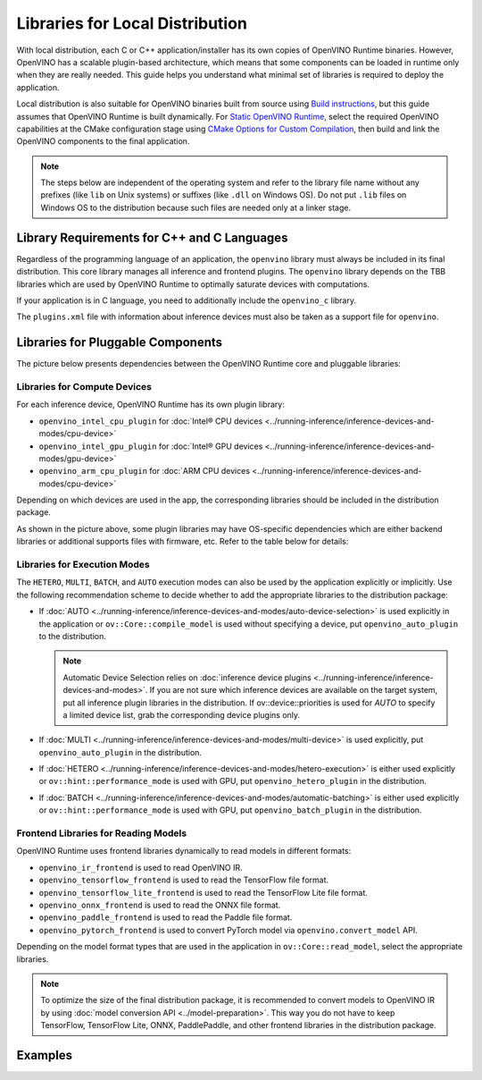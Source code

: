 .. {#openvino_docs_deploy_local_distribution}

Libraries for Local Distribution
================================


.. meta::
   :description: A local distribution will have its own copies of OpenVINO
                 Runtime binaries along with a set of required libraries
                 needed to deploy the application.


With local distribution, each C or C++ application/installer has its own copies of OpenVINO Runtime binaries.
However, OpenVINO has a scalable plugin-based architecture, which means that some components
can be loaded in runtime only when they are really needed. This guide helps you understand
what minimal set of libraries is required to deploy the application.

Local distribution is also suitable for OpenVINO binaries built from source using
`Build instructions <https://github.com/openvinotoolkit/openvino/wiki#how-to-build>`__,
but this guide assumes that OpenVINO Runtime is built dynamically.
For `Static OpenVINO Runtime <https://github.com/openvinotoolkit/openvino/blob/master/docs/dev/static_libaries.md>`__,
select the required OpenVINO capabilities at the CMake configuration stage using
`CMake Options for Custom Compilation <https://github.com/openvinotoolkit/openvino/blob/master/docs/dev/cmake_options_for_custom_compilation.md>`__,
then build and link the OpenVINO components to the final application.

.. note::

   The steps below are independent of the operating system and refer to the library file name
   without any prefixes (like ``lib`` on Unix systems) or suffixes (like ``.dll`` on Windows OS).
   Do not put ``.lib`` files on Windows OS to the distribution because such files are needed
   only at a linker stage.


Library Requirements for C++ and C Languages
############################################

Regardless of the programming language of an application, the ``openvino`` library must always
be included in its final distribution. This core library manages all inference and frontend plugins.
The ``openvino`` library depends on the TBB libraries which are used by OpenVINO Runtime
to optimally saturate devices with computations.

If your application is in C language, you need to additionally include the ``openvino_c`` library.

The ``plugins.xml`` file with information about inference devices must also be taken as a support file for ``openvino``.


Libraries for Pluggable Components
##################################

The picture below presents dependencies between the OpenVINO Runtime core and pluggable libraries:

.. image:: ../../assets/images/deployment_full.svg

Libraries for Compute Devices
+++++++++++++++++++++++++++++

For each inference device, OpenVINO Runtime has its own plugin library:

- ``openvino_intel_cpu_plugin`` for :doc:`Intel® CPU devices <../running-inference/inference-devices-and-modes/cpu-device>`
- ``openvino_intel_gpu_plugin`` for :doc:`Intel® GPU devices <../running-inference/inference-devices-and-modes/gpu-device>`
- ``openvino_arm_cpu_plugin`` for :doc:`ARM CPU devices <../running-inference/inference-devices-and-modes/cpu-device>`

Depending on which devices are used in the app, the corresponding libraries should be included in the distribution package.

As shown in the picture above, some plugin libraries may have OS-specific dependencies
which are either backend libraries or additional supports files with firmware, etc.
Refer to the table below for details:

.. tab-set::

   .. tab-item:: Windows
      :sync: windows

      +--------------+-------------------------+-------------------------------------------------------+
      |    Device    |       Dependency        |                      Location                         |
      +==============+=========================+=======================================================+
      |     CPU      |            —            |                          —                            |
      +--------------+-------------------------+-------------------------------------------------------+
      |     GPU      | | OpenCL.dll            | | ``C:\Windows\System32\opencl.dll``                  |
      |              | | cache.json            | | ``.\runtime\bin\intel64\Release\cache.json``   or   |
      |              | |                       | | ``.\runtime\bin\intel64\Debug\cache.json``          |
      +--------------+-------------------------+-------------------------------------------------------+
      |  Arm® CPU    |            —            |                          —                            |
      +--------------+-------------------------+-------------------------------------------------------+

   .. tab-item:: Linux arm64
      :sync: linux-arm-64

      +--------------+-------------------------+-------------------------------------------------------+
      |    Device    |       Dependency        |                      Location                         |
      +==============+=========================+=======================================================+
      |  Arm® CPU    |            —            |                          —                            |
      +--------------+-------------------------+-------------------------------------------------------+

   .. tab-item:: Linux x86_64
      :sync: linux-x86-64

      +--------------+-------------------------+-------------------------------------------------------+
      |    Device    |       Dependency        |                      Location                         |
      +==============+=========================+=======================================================+
      |     CPU      |            —            |                          —                            |
      +--------------+-------------------------+-------------------------------------------------------+
      |     GPU      | | libOpenCL.so          | | ``/usr/lib/x86_64-linux-gnu/libOpenCL.so.1``        |
      |              | | cache.json            | | ``./runtime/lib/intel64/cache.json``                |
      +--------------+-------------------------+-------------------------------------------------------+

   .. tab-item:: macOS arm64
      :sync: macos-arm-64

      +--------------+-------------------------+-------------------------------------------------------+
      |    Device    |       Dependency        |                      Location                         |
      +==============+=========================+=======================================================+
      |  Arm® CPU    |           —             |                          —                            |
      +--------------+-------------------------+-------------------------------------------------------+

   .. tab-item:: macOS x86_64
      :sync: macos-x86-64

      +--------------+-------------------------+-------------------------------------------------------+
      |    Device    |       Dependency        |                      Location                         |
      +==============+=========================+=======================================================+
      |     CPU      |           —             |                          —                            |
      +--------------+-------------------------+-------------------------------------------------------+



Libraries for Execution Modes
+++++++++++++++++++++++++++++

The ``HETERO``, ``MULTI``, ``BATCH``, and ``AUTO`` execution modes can also be used by the application explicitly or implicitly.
Use the following recommendation scheme to decide whether to add the appropriate libraries to the distribution package:

- If :doc:`AUTO <../running-inference/inference-devices-and-modes/auto-device-selection>` is used
  explicitly in the application or ``ov::Core::compile_model`` is used without specifying a device, put ``openvino_auto_plugin`` to the distribution.

  .. note::

     Automatic Device Selection relies on :doc:`inference device plugins <../running-inference/inference-devices-and-modes>`.
     If you are not sure which inference devices are available on the target system, put all inference plugin libraries in the distribution.
     If ov::device::priorities is used for `AUTO` to specify a limited device list, grab the corresponding device plugins only.

- If :doc:`MULTI <../running-inference/inference-devices-and-modes/multi-device>` is used explicitly,
  put ``openvino_auto_plugin`` in the distribution.
- If :doc:`HETERO <../running-inference/inference-devices-and-modes/hetero-execution>` is either
  used explicitly or ``ov::hint::performance_mode`` is used with GPU, put ``openvino_hetero_plugin`` in the distribution.
- If :doc:`BATCH <../running-inference/inference-devices-and-modes/automatic-batching>` is either
  used explicitly or ``ov::hint::performance_mode`` is used with GPU, put ``openvino_batch_plugin`` in the distribution.

Frontend Libraries for Reading Models
+++++++++++++++++++++++++++++++++++++

OpenVINO Runtime uses frontend libraries dynamically to read models in different formats:

- ``openvino_ir_frontend`` is used to read OpenVINO IR.
- ``openvino_tensorflow_frontend`` is used to read the TensorFlow file format.
- ``openvino_tensorflow_lite_frontend`` is used to read the TensorFlow Lite file format.
- ``openvino_onnx_frontend`` is used to read the ONNX file format.
- ``openvino_paddle_frontend`` is used to read the Paddle file format.
- ``openvino_pytorch_frontend`` is used to convert PyTorch model via ``openvino.convert_model`` API.

Depending on the model format types that are used in the application in ``ov::Core::read_model``, select the appropriate libraries.

.. note::

   To optimize the size of the final distribution package, it is recommended to convert models
   to OpenVINO IR by using :doc:`model conversion API <../model-preparation>`. This way you
   do not have to keep TensorFlow, TensorFlow Lite, ONNX, PaddlePaddle, and other frontend
   libraries in the distribution package.

Examples
####################

.. dropdown:: CPU + OpenVINO IR in C application

   In this example, the application is written in C, performs inference on CPU, and reads models stored in the OpenVINO IR format.

   The following libraries are used: ``openvino_c``, ``openvino``, ``openvino_intel_cpu_plugin``, and ``openvino_ir_frontend``.

   - The ``openvino_c`` library is a main dependency of the application. The app links against this library.
   - The ``openvino`` library is used as a private dependency for ``openvino_c`` and is also used in the deployment.
   - ``openvino_intel_cpu_plugin`` is used for inference.
   - ``openvino_ir_frontend`` is used to read source models.

.. dropdown:: MULTI execution on GPU and CPU in `tput` mode

   In this example, the application is written in C++, performs inference
   :doc:`simultaneously on GPU and CPU devices <../running-inference/inference-devices-and-modes/multi-device>` with
   the ``ov::hint::PerformanceMode::THROUGHPUT`` property set, and reads models stored in the ONNX format.

   The following libraries are used: ``openvino``, ``openvino_intel_gpu_plugin``, ``openvino_intel_cpu_plugin``,
   ``openvino_auto_plugin``, ``openvino_auto_batch_plugin``, and ``openvino_onnx_frontend``.

   - The ``openvino`` library is a main dependency of the application. The app links against this library.
   - ``openvino_intel_gpu_plugin`` and ``openvino_intel_cpu_plugin`` are used for inference.
   - ``openvino_auto_plugin`` is used for Multi-Device Execution.
   - ``openvino_auto_batch_plugin`` can be also put in the distribution to improve the saturation
     of :doc:`Intel® GPU <../running-inference/inference-devices-and-modes/gpu-device>` device.
     If there is no such plugin, :doc:`Automatic Batching <../running-inference/inference-devices-and-modes/automatic-batching>` is turned off.
   - ``openvino_onnx_frontend`` is used to read source models.

.. dropdown:: Auto-Device Selection between GPU and CPU

   In this example, the application is written in C++, performs inference
   with the :doc:`Automatic Device Selection <../running-inference/inference-devices-and-modes/auto-device-selection>`
   mode, limiting device list to GPU and CPU, and reads models
   :doc:`created using C++ code <../running-inference/integrate-openvino-with-your-application/model-representation>`.

   The following libraries are used: ``openvino``, ``openvino_auto_plugin``, ``openvino_intel_gpu_plugin``, and ``openvino_intel_cpu_plugin``.

   - The ``openvino`` library is a main dependency of the application. The app links against this library.
   - ``openvino_auto_plugin`` is used to enable Automatic Device Selection.
   - ``openvino_intel_gpu_plugin`` and ``openvino_intel_cpu_plugin`` are used for inference. AUTO
     selects between CPU and GPU devices according to their physical existence on the deployed machine.
   - No frontend library is needed because ``ov::Model`` is created in code.

